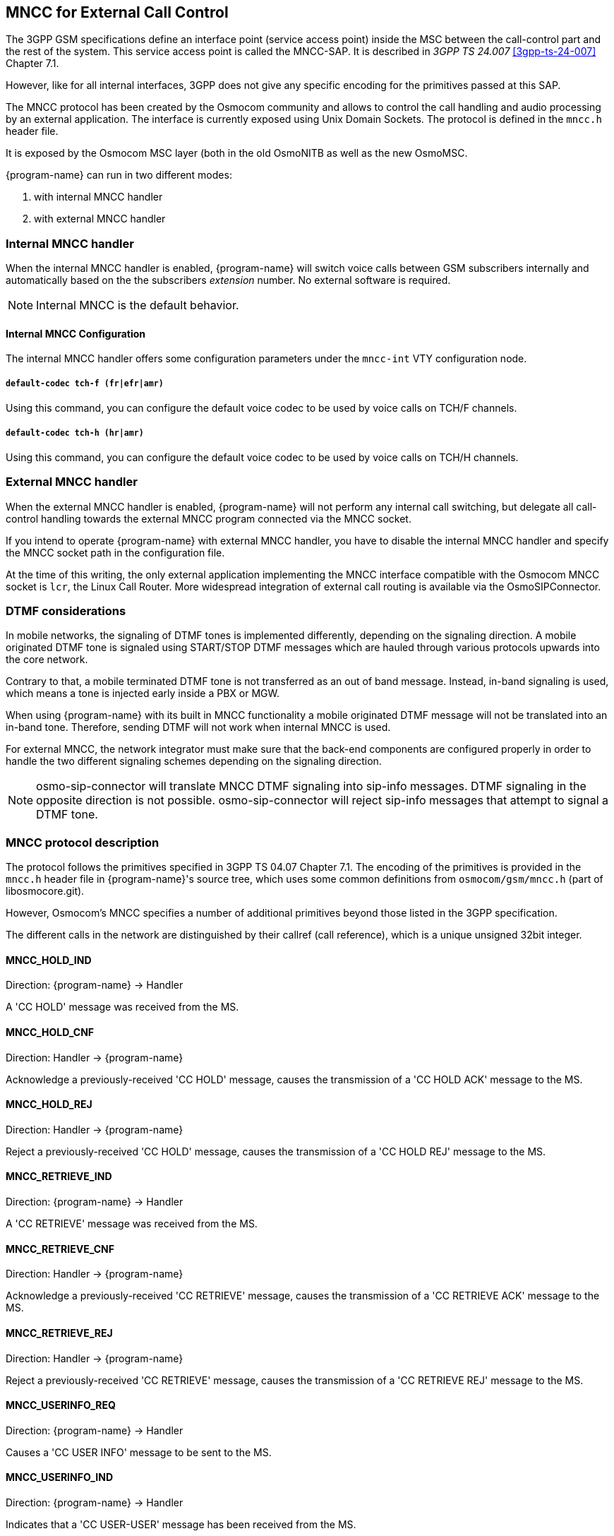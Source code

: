 [[mncc]]
== MNCC for External Call Control

The 3GPP GSM specifications define an interface point (service access
point) inside the MSC between the call-control part and the rest of the
system.  This service access point is called the MNCC-SAP.  It is
described in _3GPP TS 24.007_ <<3gpp-ts-24-007>> Chapter 7.1.

However, like for all internal interfaces, 3GPP does not give any
specific encoding for the primitives passed at this SAP.

The MNCC protocol has been created by the Osmocom community
and allows to control the call handling and audio processing by an
external application. The interface is currently exposed using Unix
Domain Sockets. The protocol is defined in the `mncc.h` header file.

It is exposed by the Osmocom MSC layer (both in the old OsmoNITB as well as the
new OsmoMSC.

{program-name} can run in two different modes:

. with internal MNCC handler
. with external MNCC handler

=== Internal MNCC handler

When the internal MNCC handler is enabled, {program-name} will switch voice
calls between GSM subscribers internally and automatically based on the
the subscribers _extension_ number.  No external software is required.

NOTE: Internal MNCC is the default behavior.

==== Internal MNCC Configuration

The internal MNCC handler offers some configuration parameters under the
`mncc-int` VTY configuration node.

===== `default-codec tch-f (fr|efr|amr)`

Using this command, you can configure the default voice codec to be used
by voice calls on TCH/F channels.

===== `default-codec tch-h (hr|amr)`

Using this command, you can configure the default voice codec to be used
by voice calls on TCH/H channels.

[[mncc-external]]
=== External MNCC handler

When the external MNCC handler is enabled, {program-name} will not perform
any internal call switching, but delegate all call-control handling towards the
external MNCC program connected via the MNCC socket.

If you intend to operate {program-name} with external MNCC handler, you have
to disable the internal MNCC handler and specify the MNCC socket path in
the configuration file.

At the time of this writing, the only external application implementing the
MNCC interface compatible with the Osmocom MNCC socket is `lcr`, the Linux Call
Router. More widespread integration of external call routing is available via
the OsmoSIPConnector.


=== DTMF considerations

In mobile networks, the signaling of DTMF tones is implemented differently,
depending on the signaling direction. A mobile originated DTMF tone is
signaled using START/STOP DTMF messages which are hauled through various
protocols upwards into the core network.

Contrary to that, a mobile terminated DTMF tone is not transferred as an out of
band message. Instead, in-band signaling is used, which means a tone is injected
early inside a PBX or MGW.

When using {program-name} with its built in MNCC functionality a mobile
originated DTMF message will not be translated into an in-band tone. Therefore,
sending DTMF will not work when internal MNCC is used.

For external MNCC, the network integrator must make sure that the back-end
components are configured properly in order to handle the two different
signaling schemes depending on the signaling direction.

NOTE: osmo-sip-connector will translate MNCC DTMF signaling into sip-info
messages. DTMF signaling in the opposite direction is not possible.
osmo-sip-connector will reject sip-info messages that attempt to signal
a DTMF tone.


=== MNCC protocol description

The protocol follows the primitives specified in 3GPP TS 04.07 Chapter 7.1.
The encoding of the primitives is provided in the `mncc.h` header file in
{program-name}'s source tree, which uses some common definitions from
`osmocom/gsm/mncc.h` (part of libosmocore.git).

However, Osmocom's MNCC specifies a number of additional primitives beyond
those listed in the 3GPP specification.

The different calls in the network are distinguished by their callref
(call reference), which is a unique unsigned 32bit integer.

==== MNCC_HOLD_IND

Direction: {program-name} -> Handler

A 'CC HOLD' message was received from the MS.

==== MNCC_HOLD_CNF

Direction: Handler -> {program-name}

Acknowledge a previously-received 'CC HOLD' message, causes the
transmission of a 'CC HOLD ACK' message to the MS.

==== MNCC_HOLD_REJ

Direction: Handler -> {program-name}

Reject a previously-received 'CC HOLD' message, causes the
transmission of a 'CC HOLD REJ' message to the MS.

==== MNCC_RETRIEVE_IND

Direction: {program-name} -> Handler

A 'CC RETRIEVE' message was received from the MS.

==== MNCC_RETRIEVE_CNF

Direction: Handler -> {program-name}

Acknowledge a previously-received 'CC RETRIEVE' message, causes the
transmission of a 'CC RETRIEVE ACK' message to the MS.

==== MNCC_RETRIEVE_REJ

Direction: Handler -> {program-name}

Reject a previously-received 'CC RETRIEVE' message, causes the
transmission of a 'CC RETRIEVE REJ' message to the MS.

==== MNCC_USERINFO_REQ

Direction: {program-name} -> Handler

Causes a 'CC USER INFO' message to be sent to the MS.

==== MNCC_USERINFO_IND

Direction: {program-name} -> Handler

Indicates that a 'CC USER-USER' message has been received from the MS.

==== MNCC_BRIDGE

Direction: Handler -> {program-name}

Requests that the TCH (voice) channels of two calls shall be
inter-connected.   This is the old-fashioned way of using MNCC,
historically required for circuit-switched BTSs whose TRAU frames are
received via an E1 interface card, and works only when the TCH channel types
match.

NOTE: Internal MNCC uses MNCC_BRIDGE to connect calls directly between
connected BTSs or RNCs, in effect disallowing calls between mismatching TCH
types and forcing all BTSs to be configured with exactly one TCH type and
codec. This is a limitation that will probably remain for the old OsmoNITB. For
the new OsmoMSC, the MNCC_BRIDGE command will instruct the separate OsmoMGW to
bridge calls, which will be able to handle transcoding between different TCH as
well as 3G (IuUP) payloads (but note: not yet implemented at the time of
writing this). Hence an external MNCC may decide to bridge calls directly
between BTSs or RNCs that both are internal to the OsmoMSC, for optimization
reasons.

==== MNCC_FRAME_RECV

Direction: Handler -> {program-name}

Enable the forwarding of TCH voice frames via the MNCC interface in
{program-name}->Handler direction for the specified call.

==== MNCC_FRAME_DROP

Direction: Handler -> {program-name}

Disable the forwarding of TCH voice frames via the MNCC interface in
{program-name}->Handler direction for the specified call.

==== MNCC_LCHAN_MODIFY

Direction: Handler -> {program-name}

Modify the current dedicated radio channel from signalling to voice, or
if it is a signalling-only channel (SDCCH), assign a TCH to the MS.

==== MNCC_RTP_CREATE

Direction: Handler -> {program-name}

Create a RTP socket for this call at the BTS/TRAU that serves this BTS.

==== MNCC_RTP_CONNECT

Direction: Handler -> {program-name}

Connect the RTP socket of this call to the given remote IP address and
port.

==== MNCC_RTP_FREE

Direction: Handler -> {program-name}

Release a RTP connection for one given call.

==== GSM_TCHF_FRAME

Direction: both

Transfer the payload of a GSM Full-Rate (FR) voice frame between the
{program-name} and an external MNCC handler.

==== GSM_TCHF_FRAME_EFR

Direction: both

Transfer the payload of a GSM Enhanced Full-Rate (EFR) voice frame
between the {program-name} and an external MNCC handler.

==== GSM_TCHH_FRAME

Direction: both

Transfer the payload of a GSM Half-Rate (HR) voice frame between the
{program-name} and an external MNCC handler.

==== GSM_TCH_FRAE_AMR

Direction: both

Transfer the payload of a GSM Adaptive-Multi-Rate (AMR) voice frame
between the {program-name} and an external MNCC handler.

==== GSM_BAD_FRAME

Direction: {program-name} -> Handler

Indicate that no valid voice frame, but a 'bad frame' was received over
the radio link from the MS.

==== MNCC_START_DTMF_IND

Direction: {program-name} -> Handler

Indicate the beginning of a DTMF tone playback.

==== MNCC_START_DTMF_RSP

Direction: Handler -> {program-name}

Acknowledge that the DTMF tone playback has been started.

==== MNCC_START_DTMF_REJ

Direction: both

Indicate that starting a DTMF tone playback was not possible.

==== MNCC_STOP_DTMF_IND

Direction: {program-name} -> Handler

Indicate the ending of a DTMF tone playback.

==== MNCC_STOP_DTMF_RSP

Direction: Handler -> {program-name}

Acknowledge that the DTMF tone playback has been stopped.
